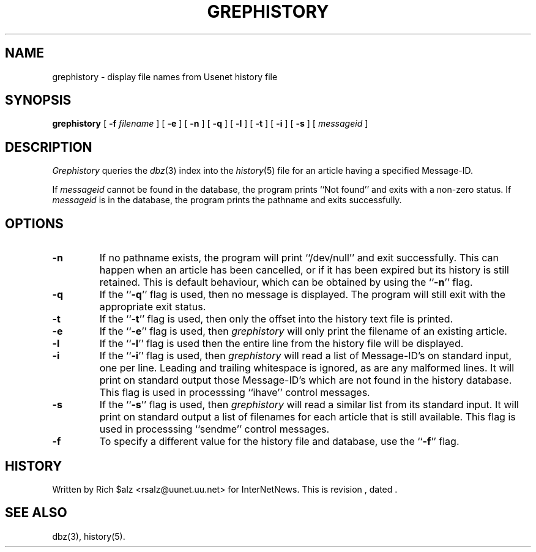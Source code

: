 .\" $Revision$
.TH GREPHISTORY 1
.SH NAME
grephistory \- display file names from Usenet history file
.SH SYNOPSIS
.B grephistory
[
.BI \-f " filename"
]
[
.B \-e
]
[
.B \-n
]
[
.B \-q
]
[
.B \-l
]
[
.B \-t
]
[
.B \-i
]
[
.B \-s
]
[
.I messageid
]
.SH DESCRIPTION
.I Grephistory
queries the
.IR dbz (3)
index into the
.IR history (5)
file for an article having a specified Message-ID.
.PP
If
.I messageid
cannot be found in the database, the program prints ``Not found'' and
exits with a non-zero status.
If
.I messageid
is in the database, the program prints the pathname and exits successfully.
.SH OPTIONS
.TP
.B \-n
If no pathname exists, the program will print ``/dev/null'' and exit
successfully.
This can happen when an article has been cancelled, or if it has been
expired but its history is still retained.
This is default behaviour, which can be obtained by using 
the ``\fB\-n\fP'' flag.
.TP
.B \-q
If the ``\fB\-q\fP'' flag is used, then no message is displayed.
The program will still exit with the appropriate exit status.
.TP
.B \-t
If the ``\fB\-t\fP'' flag is used, then only the offset into the history text
file is printed.
.TP
.B \-e
If the ``\fB\-e\fP'' flag is used, then
.I grephistory
will only print the filename of an existing article.
.TP
.B \-l
If the ``\fB\-l\fP'' flag is used then the entire line from the history
file will be displayed.
.TP
.B \-i
If the ``\fB\-i\fP'' flag is used, then
.I grephistory
will read a list of Message-ID's on standard input, one per line.
Leading and trailing whitespace is ignored, as are any malformed lines.
It will print on standard output those Message-ID's which are not
found in the history database.
This flag is used in processsing ``ihave'' control messages.
.TP
.B \-s
If the ``\fB\-s\fP'' flag is used, then
.I grephistory
will read a similar list from its standard input.
It will print on standard output a list of filenames for each article
that is still available.
This flag is used in processsing ``sendme'' control messages.
.TP
.B \-f
To specify a different value for the history file and database, use
the ``\fB\-f\fP'' flag.
.SH HISTORY
Written by Rich $alz <rsalz@uunet.uu.net> for InterNetNews.
.de R$
This is revision \\$3, dated \\$4.
..
.R$ $Id$
.SH "SEE ALSO"
dbz(3),
history(5).
